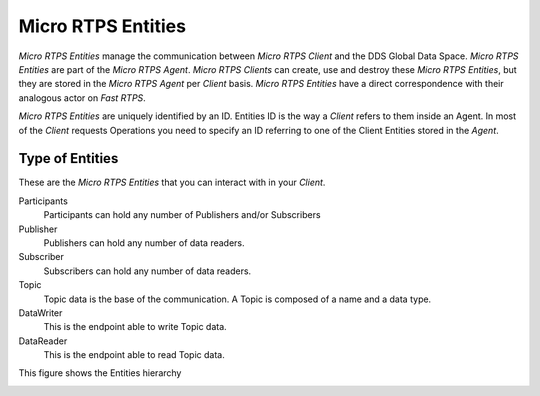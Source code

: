 .. _entities_label:

Micro RTPS Entities
===================

*Micro RTPS Entities* manage the communication between  *Micro RTPS Client* and the DDS Global Data Space. 
*Micro RTPS Entities* are part of the *Micro RTPS Agent*. 
*Micro RTPS Clients* can create, use and destroy these *Micro RTPS Entities*, but they are stored in the *Micro RTPS Agent* per *Client* basis. 
*Micro RTPS Entities* have a direct correspondence with their analogous actor on *Fast RTPS*.

*Micro RTPS Entities* are uniquely identified by an ID. Entities ID is the way a *Client* refers to them inside an Agent. 
In most of the *Client* requests Operations you need to specify an ID referring to one of the Client Entities stored in the *Agent*.

Type of Entities
----------------

These are the *Micro RTPS Entities* that you can interact with in your *Client*.

Participants
    Participants can hold any number of Publishers and/or Subscribers

Publisher
    Publishers can hold any number of data readers.

Subscriber
    Subscribers can hold any number of data readers.

Topic
    Topic data is the base of the communication. A Topic is composed of a name and a data type.

DataWriter
    This is the endpoint able to write Topic data.

DataReader
    This is the endpoint able to read Topic data.

This figure shows the Entities hierarchy

.. image:: micrortps_entities_hierarchy.svg
